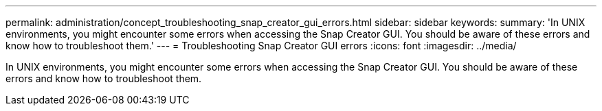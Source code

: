 ---
permalink: administration/concept_troubleshooting_snap_creator_gui_errors.html
sidebar: sidebar
keywords: 
summary: 'In UNIX environments, you might encounter some errors when accessing the Snap Creator GUI. You should be aware of these errors and know how to troubleshoot them.'
---
= Troubleshooting Snap Creator GUI errors
:icons: font
:imagesdir: ../media/

[.lead]
In UNIX environments, you might encounter some errors when accessing the Snap Creator GUI. You should be aware of these errors and know how to troubleshoot them.
